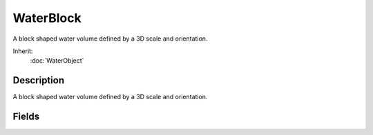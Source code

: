WaterBlock
==========

A block shaped water volume defined by a 3D scale and orientation.

Inherit:
	:doc:`WaterObject`

Description
-----------

A block shaped water volume defined by a 3D scale and orientation.


Fields
------


.. cpp:member:: float  WaterBlock::gridElementSize

	Spacing between vertices in the WaterBlock mesh.

.. cpp:member:: float  WaterBlock::gridSize

	Duplicate of gridElementSize for backwards compatility.
